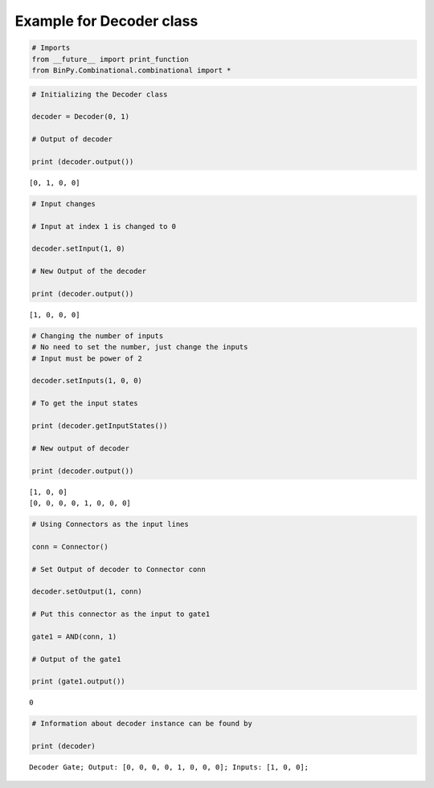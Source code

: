 
Example for Decoder class
-------------------------

.. code:: python

    # Imports
    from __future__ import print_function
    from BinPy.Combinational.combinational import *
.. code:: python

    # Initializing the Decoder class
    
    decoder = Decoder(0, 1)
    
    # Output of decoder
    
    print (decoder.output())

.. parsed-literal::

    [0, 1, 0, 0]


.. code:: python

    # Input changes
    
    # Input at index 1 is changed to 0
    
    decoder.setInput(1, 0)
    
    # New Output of the decoder
    
    print (decoder.output())

.. parsed-literal::

    [1, 0, 0, 0]


.. code:: python

    # Changing the number of inputs
    # No need to set the number, just change the inputs
    # Input must be power of 2
    
    decoder.setInputs(1, 0, 0)
    
    # To get the input states
    
    print (decoder.getInputStates())
    
    # New output of decoder
    
    print (decoder.output())

.. parsed-literal::

    [1, 0, 0]
    [0, 0, 0, 0, 1, 0, 0, 0]


.. code:: python

    # Using Connectors as the input lines
    
    conn = Connector()
    
    # Set Output of decoder to Connector conn
    
    decoder.setOutput(1, conn)
    
    # Put this connector as the input to gate1
    
    gate1 = AND(conn, 1)
    
    # Output of the gate1
    
    print (gate1.output())

.. parsed-literal::

    0


.. code:: python

    # Information about decoder instance can be found by
    
    print (decoder)

.. parsed-literal::

    Decoder Gate; Output: [0, 0, 0, 0, 1, 0, 0, 0]; Inputs: [1, 0, 0];


